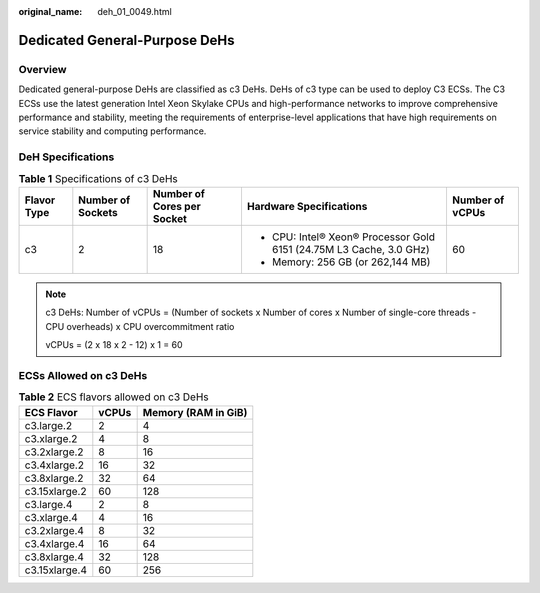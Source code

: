 :original_name: deh_01_0049.html

.. _deh_01_0049:

Dedicated General-Purpose DeHs
==============================

Overview
--------

Dedicated general-purpose DeHs are classified as c3 DeHs. DeHs of c3 type can be used to deploy C3 ECSs. The C3 ECSs use the latest generation Intel Xeon Skylake CPUs and high-performance networks to improve comprehensive performance and stability, meeting the requirements of enterprise-level applications that have high requirements on service stability and computing performance.

DeH Specifications
------------------

.. table:: **Table 1** Specifications of c3 DeHs

   +-----------------+-------------------+----------------------------+---------------------------------------------------------------------+-----------------+
   | **Flavor Type** | Number of Sockets | Number of Cores per Socket | Hardware Specifications                                             | Number of vCPUs |
   +=================+===================+============================+=====================================================================+=================+
   | c3              | 2                 | 18                         | -  CPU: Intel® Xeon® Processor Gold 6151 (24.75M L3 Cache, 3.0 GHz) | 60              |
   |                 |                   |                            | -  Memory: 256 GB (or 262,144 MB)                                   |                 |
   +-----------------+-------------------+----------------------------+---------------------------------------------------------------------+-----------------+

.. note::

   c3 DeHs: Number of vCPUs = (Number of sockets x Number of cores x Number of single-core threads - CPU overheads) x CPU overcommitment ratio

   vCPUs = (2 x 18 x 2 - 12) x 1 = 60

ECSs Allowed on c3 DeHs
-----------------------

.. table:: **Table 2** ECS flavors allowed on c3 DeHs

   ============= ===== ===================
   ECS Flavor    vCPUs Memory (RAM in GiB)
   ============= ===== ===================
   c3.large.2    2     4
   c3.xlarge.2   4     8
   c3.2xlarge.2  8     16
   c3.4xlarge.2  16    32
   c3.8xlarge.2  32    64
   c3.15xlarge.2 60    128
   c3.large.4    2     8
   c3.xlarge.4   4     16
   c3.2xlarge.4  8     32
   c3.4xlarge.4  16    64
   c3.8xlarge.4  32    128
   c3.15xlarge.4 60    256
   ============= ===== ===================
